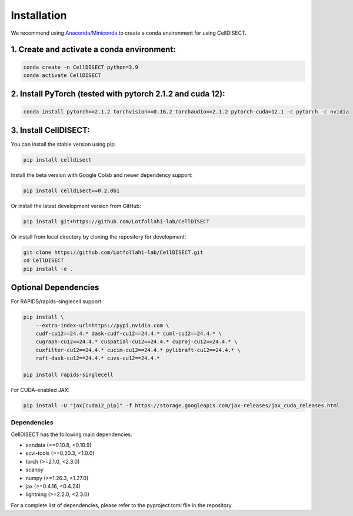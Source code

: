 Installation
============

We recommend using `Anaconda <https://www.anaconda.com/>`_/`Miniconda <https://docs.conda.io/projects/miniconda/en/latest/>`_ to create a conda environment for using CellDISECT.

1. Create and activate a conda environment:
~~~~~~~~~~~~~~~~~~~~~~~~~~~~~~~~~~~~~~~~~~~~~

.. code-block:: bash

   conda create -n CellDISECT python=3.9
   conda activate CellDISECT

2. Install PyTorch (tested with pytorch 2.1.2 and cuda 12):
~~~~~~~~~~~~~~~~~~~~~~~~~~~~~~~~~~~~~~~~~~~~~~~~~~~~~~~~~~~
.. code-block:: bash

   conda install pytorch==2.1.2 torchvision==0.16.2 torchaudio==2.1.2 pytorch-cuda=12.1 -c pytorch -c nvidia

3. Install CellDISECT:
~~~~~~~~~~~~~~~~~~~~~~
You can install the stable version using pip:

.. code-block:: bash

   pip install celldisect

Install the beta version with Google Colab and newer dependency support:

.. code-block:: bash

   pip install celldisect==0.2.0b1

Or install the latest development version from GitHub:

.. code-block:: bash

   pip install git+https://github.com/Lotfollahi-lab/CellDISECT

Or install from local directory by cloning the repository for development:

.. code-block:: bash

   git clone https://github.com/Lotfollahi-lab/CellDISECT.git
   cd CellDISECT
   pip install -e .

Optional Dependencies
~~~~~~~~~~~~~~~~~~~~~

For RAPIDS/rapids-singlecell support:

.. code-block:: bash

   pip install \
       --extra-index-url=https://pypi.nvidia.com \
       cudf-cu12==24.4.* dask-cudf-cu12==24.4.* cuml-cu12==24.4.* \
       cugraph-cu12==24.4.* cuspatial-cu12==24.4.* cuproj-cu12==24.4.* \
       cuxfilter-cu12==24.4.* cucim-cu12==24.4.* pylibraft-cu12==24.4.* \
       raft-dask-cu12==24.4.* cuvs-cu12==24.4.*
   
   pip install rapids-singlecell

For CUDA-enabled JAX:

.. code-block:: bash

   pip install -U "jax[cuda12_pip]" -f https://storage.googleapis.com/jax-releases/jax_cuda_releases.html


Dependencies
------------

CellDISECT has the following main dependencies:

* anndata (>=0.10.8, <0.10.9)
* scvi-tools (>=0.20.3, <1.0.0)
* torch (>=2.1.0, <2.3.0)
* scanpy
* numpy (>=1.26.3, <1.27.0)
* jax (>=0.4.16, <0.4.24)
* lightning (>=2.2.0, <2.3.0)

For a complete list of dependencies, please refer to the pyproject.toml file in the repository. 